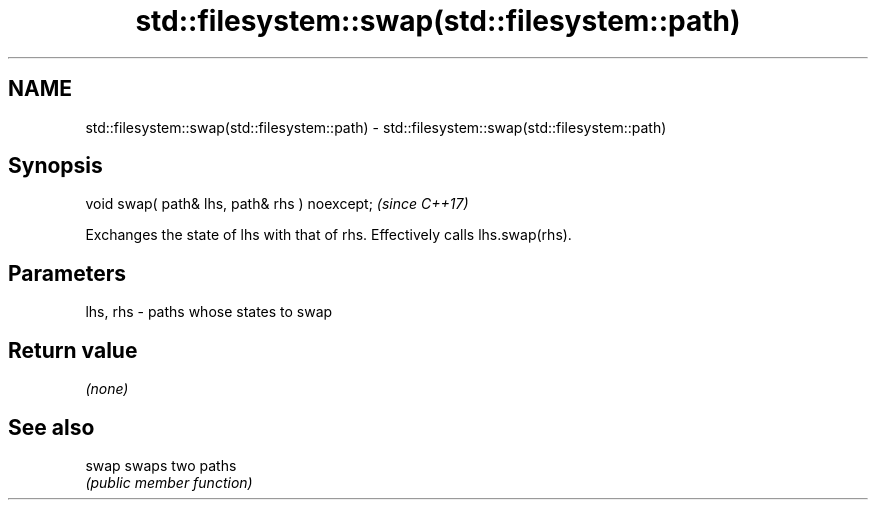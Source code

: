 .TH std::filesystem::swap(std::filesystem::path) 3 "2018.03.28" "http://cppreference.com" "C++ Standard Libary"
.SH NAME
std::filesystem::swap(std::filesystem::path) \- std::filesystem::swap(std::filesystem::path)

.SH Synopsis
   void swap( path& lhs, path& rhs ) noexcept;  \fI(since C++17)\fP

   Exchanges the state of lhs with that of rhs. Effectively calls lhs.swap(rhs).

.SH Parameters

   lhs, rhs - paths whose states to swap

.SH Return value

   \fI(none)\fP

.SH See also

   swap swaps two paths
        \fI(public member function)\fP 
